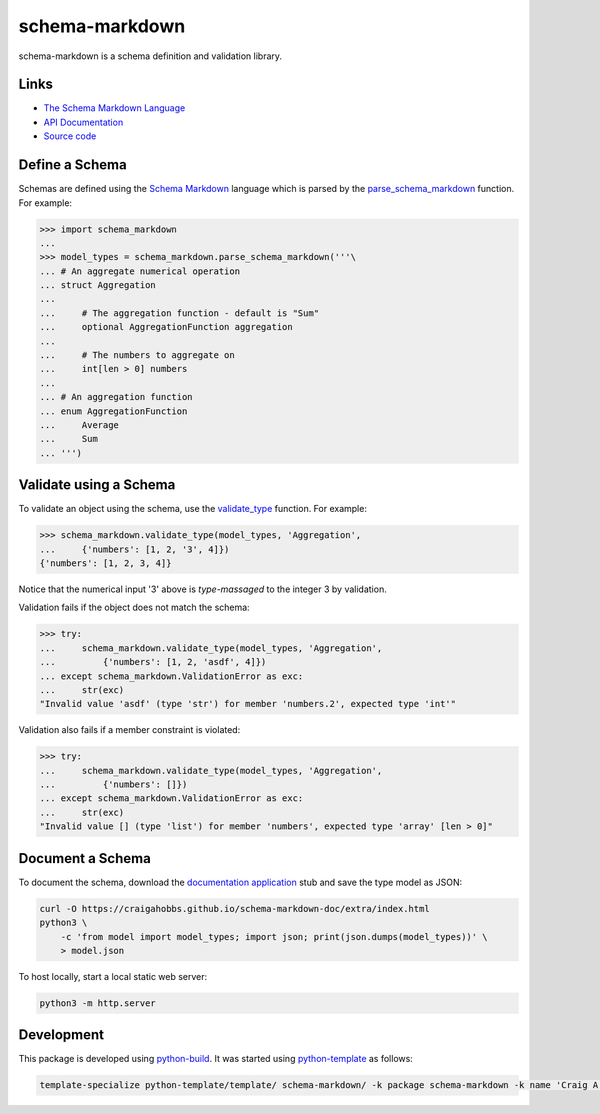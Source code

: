 schema-markdown
===============

.. |badge-status| image:: https://img.shields.io/pypi/status/schema-markdown
   :alt: PyPI - Status
   :target: https://pypi.python.org/pypi/schema-markdown/

.. |badge-version| image:: https://img.shields.io/pypi/v/schema-markdown
   :alt: PyPI
   :target: https://pypi.python.org/pypi/schema-markdown/

.. |badge-license| image:: https://img.shields.io/github/license/craigahobbs/schema-markdown
   :alt: GitHub
   :target: https://github.com/craigahobbs/schema-markdown/blob/main/LICENSE

.. |badge-python| image:: https://img.shields.io/pypi/pyversions/schema-markdown
   :alt: PyPI - Python Version
   :target: https://www.python.org/downloads/

|badge-status| |badge-version| |badge-license| |badge-python|


schema-markdown is a schema definition and validation library.


Links
-----

- `The Schema Markdown Language <https://craigahobbs.github.io/schema-markdown-js/language/>`__
- `API Documentation <https://craigahobbs.github.io/schema-markdown/>`__
- `Source code <https://github.com/craigahobbs/schema-markdown>`__


Define a Schema
---------------

Schemas are defined using the
`Schema Markdown <https://craigahobbs.github.io/schema-markdown-js/language/>`__
language which is parsed by the
`parse_schema_markdown <https://craigahobbs.github.io/schema-markdown/reference.html#parse-schema-markdown>`__
function. For example:

>>> import schema_markdown
...
>>> model_types = schema_markdown.parse_schema_markdown('''\
... # An aggregate numerical operation
... struct Aggregation
...
...     # The aggregation function - default is "Sum"
...     optional AggregationFunction aggregation
...
...     # The numbers to aggregate on
...     int[len > 0] numbers
...
... # An aggregation function
... enum AggregationFunction
...     Average
...     Sum
... ''')


Validate using a Schema
-----------------------

To validate an object using the schema, use the
`validate_type <https://craigahobbs.github.io/schema-markdown/reference.html#validate-type>`__
function. For example:

>>> schema_markdown.validate_type(model_types, 'Aggregation',
...     {'numbers': [1, 2, '3', 4]})
{'numbers': [1, 2, 3, 4]}

Notice that the numerical input '3' above is *type-massaged* to the integer 3 by validation.

Validation fails if the object does not match the schema:

>>> try:
...     schema_markdown.validate_type(model_types, 'Aggregation',
...         {'numbers': [1, 2, 'asdf', 4]})
... except schema_markdown.ValidationError as exc:
...     str(exc)
"Invalid value 'asdf' (type 'str') for member 'numbers.2', expected type 'int'"

Validation also fails if a member constraint is violated:

>>> try:
...     schema_markdown.validate_type(model_types, 'Aggregation',
...         {'numbers': []})
... except schema_markdown.ValidationError as exc:
...     str(exc)
"Invalid value [] (type 'list') for member 'numbers', expected type 'array' [len > 0]"


Document a Schema
-----------------

To document the schema, download the
`documentation application <https://github.com/craigahobbs/schema-markdown-doc#the-schema-markdown-documentation-viewer>`__
stub and save the type model as JSON:

.. code-block:: sh

   curl -O https://craigahobbs.github.io/schema-markdown-doc/extra/index.html
   python3 \
       -c 'from model import model_types; import json; print(json.dumps(model_types))' \
       > model.json

To host locally, start a local static web server:

.. code-block:: sh

   python3 -m http.server


Development
-----------

This package is developed using `python-build <https://github.com/craigahobbs/python-build#readme>`__.
It was started using `python-template <https://github.com/craigahobbs/python-template#readme>`__ as follows:

.. code-block:: sh

   template-specialize python-template/template/ schema-markdown/ -k package schema-markdown -k name 'Craig A. Hobbs' -k email 'craigahobbs@gmail.com' -k github 'craigahobbs'
